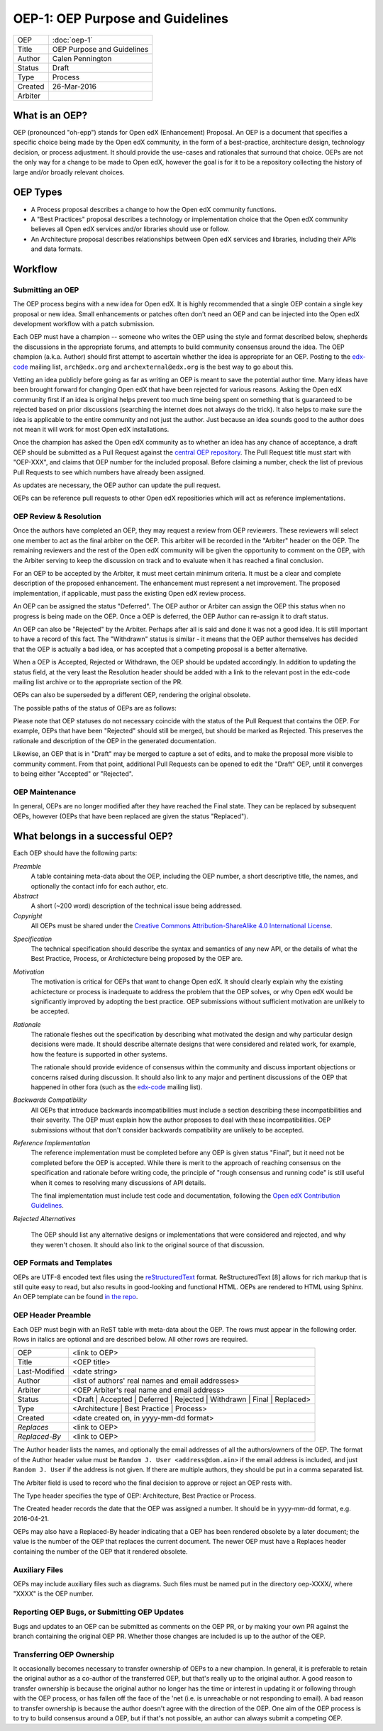 =================================
OEP-1: OEP Purpose and Guidelines
=================================

+--------+---------------------------------------+
|OEP     | :doc:`oep-1`                          |
+--------+---------------------------------------+
|Title   | OEP Purpose and Guidelines            |
+--------+---------------------------------------+
|Author  | Calen Pennington                      |
+--------+---------------------------------------+
|Status  | Draft                                 |
+--------+---------------------------------------+
|Type    | Process                               |
+--------+---------------------------------------+
|Created | 26-Mar-2016                           |
+--------+---------------------------------------+
|Arbiter |                                       |
+--------+---------------------------------------+


What is an OEP?
===============

OEP (pronounced "oh-epp") stands for Open edX (Enhancement) Proposal. An OEP is a
document that specifies a specific choice being made by the
Open edX community, in the form of a best-practice, architecture
design, technology decision, or process adjustment. It should
provide the use-cases and rationales that surround that choice.
OEPs are not the only way for a change to be made to Open edX,
however the goal is for it to be a repository collecting the
history of large and/or broadly relevant choices. 

OEP Types
=========
* A Process proposal describes a change to how the Open edX community
  functions.
* A "Best Practices" proposal describes a technology or implementation
  choice that the Open edX community believes all Open edX services
  and/or libraries should use or follow.
* An Architecture proposal describes relationships between Open edX
  services and libraries, including their APIs and data formats.

Workflow
========

Submitting an OEP
-----------------
The OEP process begins with a new idea for Open edX. It is highly
recommended that a single OEP contain a single key proposal or new idea.
Small enhancements or patches often don't need an OEP and can be injected
into the Open edX development workflow with a patch submission.

Each OEP must have a champion -- someone who writes the OEP using the
style and format described below, shepherds the discussions in the
appropriate forums, and attempts to build community consensus around
the idea. The OEP champion (a.k.a. Author) should first attempt to
ascertain whether the idea is appropriate for an OEP. Posting to the
`edx-code`_ mailing list, ``arch@edx.org`` and ``archexternal@edx.org``
is the best way to go about this.

Vetting an idea publicly before going as far as writing an OEP is meant
to save the potential author time. Many ideas have been brought forward
for changing Open edX that have been rejected for various reasons. Asking
the Open edX community first if an idea is original helps prevent too much
time being spent on something that is guaranteed to be rejected based on
prior discussions (searching the internet does not always do the trick).
It also helps to make sure the idea is applicable to the entire community
and not just the author. Just because an idea sounds good to the author
does not mean it will work for most Open edX installations.

Once the champion has asked the Open edX community as to whether an idea
has any chance of acceptance, a draft OEP should be submitted as a Pull Request
against the `central OEP repository`_. The Pull Request title must start
with "OEP-XXX", and claims that OEP number for the included proposal.
Before claiming a number, check the list of previous Pull Requests to
see which numbers have already been assigned.

.. _central OEP repository: http://github.com/edx/open-edx-proposals

As updates are necessary, the OEP author can update the pull request.

OEPs can be reference pull requests to other Open edX repositiories which
will act as reference implementations.

OEP Review & Resolution
-----------------------

Once the authors have completed an OEP, they may request a review from
OEP reviewers. These reviewers will select one member to act as the final
arbiter on the OEP. This arbiter will be recorded in the "Arbiter"
header on the OEP. The remaining reviewers and the rest of the Open edX
community will be given the opportunity to comment on the OEP, with the
Arbiter serving to keep the discussion on track and to evaluate when
it has reached a final conclusion.

For an OEP to be accepted by the Arbiter, it must meet certain minimum
criteria. It must be a clear and complete description of the proposed
enhancement. The enhancement must represent a net improvement. The proposed
implementation, if applicable, must pass the existing Open edX review process.

An OEP can be assigned the status "Deferred". The OEP author or Arbiter can
assign the OEP this status when no progress is being made on the OEP. Once a
OEP is deferred, the OEP Author can re-assign it to draft status.

An OEP can also be "Rejected" by the Arbiter. Perhaps after all is said and
done it was not a good idea. It is still important to have a record of this
fact. The "Withdrawn" status is similar - it means that the OEP author
themselves has decided that the OEP is actually a bad idea, or has accepted
that a competing proposal is a better alternative.

When a OEP is Accepted, Rejected or Withdrawn, the OEP should be updated
accordingly. In addition to updating the status field, at the very least the
Resolution header should be added with a link to the relevant post in the edx-code
mailing list archive or to the appropriate section of the PR.

OEPs can also be superseded by a different OEP, rendering the original
obsolete.

The possible paths of the status of OEPs are as follows:

.. image:: oep-1/state-flow.png

Please note that OEP statuses do not necessary coincide with the status of
the Pull Request that contains the OEP. For example, OEPs that have been "Rejected"
should still be merged, but should be marked as Rejected. This preserves the rationale
and description of the OEP in the generated documentation.

Likewise, an OEP that is in "Draft" may be merged to capture a set of edits,
and to make the proposal more visible to community comment. From that point, additional
Pull Requests can be opened to edit the "Draft" OEP, until it converges to being
either "Accepted" or "Rejected".

OEP Maintenance
---------------

In general, OEPs are no longer modified after they have reached the Final state.
They can be replaced by subsequent OEPs, however (OEPs that have been replaced
are given the status "Replaced").

What belongs in a successful OEP?
=================================
Each OEP should have the following parts:

*Preamble*
    A table containing meta-data about the OEP, including the OEP number,
    a short descriptive title, the names, and optionally the contact info for each author, etc.

*Abstract*
    A short (~200 word) description of the technical issue being addressed.

*Copyright*
    All OEPs must be shared under the `Creative Commons Attribution-ShareAlike 4.0 International License`_.

.. _Creative Commons Attribution-ShareAlike 4.0 International License: https://creativecommons.org/licenses/by-sa/4.0/

*Specification*
    The technical specification should describe the syntax and semantics of any new API,
    or the details of what the Best Practice, Process, or Archictecture being proposed
    by the OEP are.

*Motivation*
    The motivation is critical for OEPs that want to change Open edX. It should
    clearly explain why the existing achictecture or process is inadequate to
    address the problem that the OEP solves, or why Open edX would be significantly
    improved by adopting the best practice. OEP submissions without sufficient
    motivation are unlikely to be accepted.

*Rationale*
    The rationale fleshes out the specification by describing what motivated the
    design and why particular design decisions were made. It should describe
    alternate designs that were considered and related work, for example, how the
    feature is supported in other systems.

    The rationale should provide evidence of consensus within the community
    and discuss important objections or concerns raised during discussion.
    It should also link to any major and pertinent discussions of the OEP
    that happened in other fora (such as the `edx-code`_ mailing list).

    .. _edx-code: https://groups.google.com/forum/#!forum/edx-code

*Backwards Compatibility*
    All OEPs that introduce backwards incompatibilities must include a section
    describing these incompatibilities and their severity. The OEP must explain
    how the author proposes to deal with these incompatibilities. OEP submissions
    without that don't consider backwards compatibility are unlikely to be
    accepted.

*Reference Implementation*
    The reference implementation must be completed before any OEP is given status
    "Final", but it need not be completed before the OEP is accepted. While there
    is merit to the approach of reaching consensus on the specification and rationale
    before writing code, the principle of "rough consensus and running code" is still
    useful when it comes to resolving many discussions of API details.

    The final implementation must include test code and documentation, following the
    `Open edX Contribution Guidelines`_.

.. _Open edX Contribution Guidelines: http://edx.readthedocs.org/projects/edx-developer-guide/en/latest/process/index.html

*Rejected Alternatives*

    The OEP should list any alternative designs or implementations that were
    considered and rejected, and why they weren't chosen. It should also link
    to the original source of that discussion.


OEP Formats and Templates
-------------------------

OEPs are UTF-8 encoded text files using the `reStructuredText`_ format.
ReStructuredText [8] allows for rich markup that is still quite easy to read,
but also results in good-looking and functional HTML. OEPs are rendered to HTML
using Sphinx. An OEP template can be found `in the repo`_.

.. _reStructuredText: http://docutils.sourceforge.net/rst.html
.. _in the repo: https://github.com/cpennington/open-edx-proposals/blob/master/oep-template.rst

OEP Header Preamble
-------------------
Each OEP must begin with an ReST table with meta-data about the OEP. The rows must
appear in the following order. Rows in italics are optional and
are described below. All other rows are required.


+---------------+---------------------------------------------+
| OEP           | <link to OEP>                               |
+---------------+---------------------------------------------+
| Title         | <OEP title>                                 |
+---------------+---------------------------------------------+
| Last-Modified | <date string>                               |
+---------------+---------------------------------------------+
| Author        | <list of authors' real names and            |
|               | email addresses>                            |
+---------------+---------------------------------------------+
| Arbiter       | <OEP Arbiter's real name and email address> |
+---------------+---------------------------------------------+
| Status        | <Draft | Accepted | Deferred |              |
|               | Rejected | Withdrawn | Final |              |
|               | Replaced>                                   |
+---------------+---------------------------------------------+
| Type          | <Architecture | Best Practice |             |
|               | Process>                                    |
+---------------+---------------------------------------------+
|  Created      | <date created on, in yyyy-mm-dd format>     |
+---------------+---------------------------------------------+
| `Replaces`    | <link to OEP>                               |
+---------------+---------------------------------------------+
| `Replaced-By` | <link to OEP>                               |
+---------------+---------------------------------------------+

The Author header lists the names, and optionally the email addresses of
all the authors/owners of the OEP. The format of the Author header value must be
``Random J. User <address@dom.ain>`` if the email address is included, and just
``Random J. User`` if the address is not given. If there are multiple authors,
they should be put in a comma separated list.

The Arbiter field is used to record who the final decision to approve or
reject an OEP rests with.

The Type header specifies the type of OEP: Architecture, Best Practice or Process.

The Created header records the date that the OEP was assigned a number. It should be
in yyyy-mm-dd format, e.g. 2016-04-21.

OEPs may also have a Replaced-By header indicating that a OEP has been rendered
obsolete by a later document; the value is the number of the OEP that replaces
the current document. The newer OEP must have a Replaces header containing the
number of the OEP that it rendered obsolete.

Auxiliary Files
---------------

OEPs may include auxiliary files such as diagrams. Such files must be named put in the
directory oep-XXXX/, where "XXXX" is the OEP number.

Reporting OEP Bugs, or Submitting OEP Updates
---------------------------------------------
Bugs and updates to an OEP can be submitted as comments on the OEP PR, or by
making your own PR against the branch containing the original OEP PR. Whether
those changes are included is up to the author of the OEP.

Transferring OEP Ownership
--------------------------
It occasionally becomes necessary to transfer ownership of OEPs to a new champion.
In general, it is preferable to retain the original author as a co-author of the
transferred OEP, but that's really up to the original author. A good reason to
transfer ownership is because the original author no longer has the time or interest
in updating it or following through with the OEP process, or has fallen off the face
of the 'net (i.e. is unreachable or not responding to email). A bad reason to transfer
ownership is because the author doesn't agree with the direction of the OEP. One aim
of the OEP process is to try to build consensus around a OEP, but if that's not possible,
an author can always submit a competing OEP.

